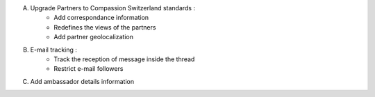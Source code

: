 A. Upgrade Partners to Compassion Switzerland standards :
    - Add correspondance information
    - Redefines the views of the partners
    - Add partner geolocalization

B. E-mail tracking :
    - Track the reception of message inside the thread
    - Restrict e-mail followers

C. Add ambassador details information
